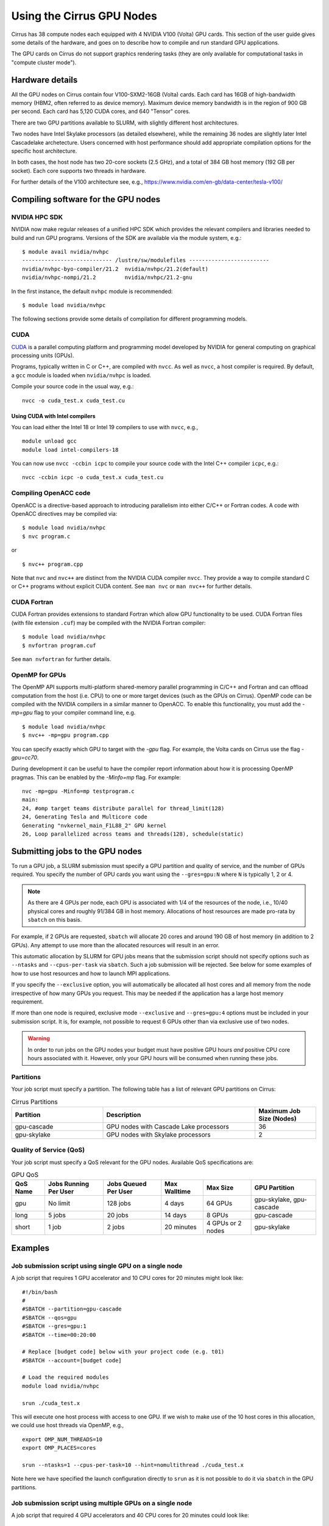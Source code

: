 Using the Cirrus GPU Nodes
==========================

Cirrus has 38 compute nodes each equipped with 4 NVIDIA V100 (Volta)
GPU cards. This section of the user guide gives some details of the
hardware, and goes on to describe how to compile and run standard
GPU applications.

.. Those interested specificially in machine learning applications
.. (particularly using packages such as PyTorch) may be interested
.. in THIS PENDING PAGE.

The GPU cards on Cirrus do not support graphics rendering tasks
(they are only available for computational tasks in "compute cluster mode").


Hardware details
----------------

All the GPU nodes on Cirrus contain four V100-SXM2-16GB (Volta) cards. Each
card has 16GB of high-bandwidth memory (HBM2, often referred to as device
memory). Maximum
device memory bandwidth is in the region of 900 GB per second. Each card
has 5,120 CUDA cores, and 640 "Tensor" cores.

There are two GPU partitions available to SLURM, with slightly different
host architectures.

Two nodes have Intel Skylake processors (as detailed elsewhere), while
the remaining 36 nodes are slightly later Intel Cascadelake archetecture.
Users concerned with host performance should add appropriate compilation
options for the specific host architecture.

In both cases, the host node has two 20-core sockets (2.5 GHz), and a total
of 384 GB host memory (192 GB per socket). Each core supports two threads
in hardware.

For further details of the V100 architecture see, e.g.,
https://www.nvidia.com/en-gb/data-center/tesla-v100/


Compiling software for the GPU nodes
------------------------------------

NVIDIA HPC SDK
~~~~~~~~~~~~~~

NVIDIA now make regular releases of a unified HPC SDK which provides the
relevant compilers and libraries needed to build and run GPU programs.
Versions of the SDK are available via the module system, e.g.:

::

  $ module avail nvidia/nvhpc
  ---------------------------- /lustre/sw/modulefiles -------------------------
  nvidia/nvhpc-byo-compiler/21.2  nvidia/nvhpc/21.2(default)  
  nvidia/nvhpc-nompi/21.2         nvidia/nvhpc/21.2-gnu       

In the first instance, the default ``nvhpc`` module is recommended:

::

  $ module load nvidia/nvhpc

The following sections provide some details of compilation for different
programming models.


CUDA
~~~~

`CUDA <https://developer.nvidia.com/cuda-zone>`_ is a parallel computing
platform and programming model developed by NVIDIA for general computing
on graphical processing units (GPUs).

Programs, typically written in C or C++, are compiled with ``nvcc``.
As well as ``nvcc``, a host compiler is required. By default, a ``gcc``
module is loaded when ``nvidia/nvhpc`` is loaded.

Compile your source code in the usual way, e.g.:

::

   nvcc -o cuda_test.x cuda_test.cu

Using CUDA with Intel compilers
^^^^^^^^^^^^^^^^^^^^^^^^^^^^^^^

You can load either the Intel 18 or Intel 19 compilers to use with ``nvcc``,
e.g.,

::

   module unload gcc
   module load intel-compilers-18

You can now use ``nvcc -ccbin icpc`` to compile your source code with
the Intel C++ compiler ``icpc``, e.g.:

::

   nvcc -ccbin icpc -o cuda_test.x cuda_test.cu


Compiling OpenACC code
~~~~~~~~~~~~~~~~~~~~~~

OpenACC is a directive-based approach to introducing parallelism into
either C/C++ or Fortran codes. A code with OpenACC directives may be
compiled via:

::

  $ module load nvidia/nvhpc
  $ nvc program.c

or

::

  $ nvc++ program.cpp

Note that ``nvc`` and ``nvc++`` are distinct from the NVIDIA CUDA compiler
``nvcc``. They provide a way to compile standard C or C++ programs without
explicit CUDA content. See ``man nvc`` or ``man nvc++`` for further details.


CUDA Fortran
~~~~~~~~~~~~

CUDA Fortran provides extensions to standard Fortran which allow GPU
functionality to be used. CUDA Fortran files (with file extension ``.cuf``)
may be compiled with the NVIDIA Fortran compiler:

::

  $ module load nvidia/nvhpc
  $ nvfortran program.cuf

See ``man nvfortran`` for further details.

OpenMP for GPUs
~~~~~~~~~~~~~~~

The OpenMP API supports multi-platform shared-memory parallel programming in C/C++ and Fortran and can offload computation from the host (i.e. CPU) to one or more target devices (such as the GPUs on Cirrus). 
OpenMP code can be compiled with the NVIDIA compilers in a similar manner to OpenACC. To enable this functionality, you must add the `-mp=gpu` flag to your compiler command line, e.g.

::

  $ module load nvidia/nvhpc
  $ nvc++ -mp=gpu program.cpp

You can specify exactly which GPU to target with the `-gpu` flag. For example, the Volta cards on Cirrus use the flag `-gpu=cc70`.

During development it can be useful to have the compiler report information about how it is processing OpenMP pragmas. This can be enabled by the `-Minfo=mp` flag. For example:

::

  nvc -mp=gpu -Minfo=mp testprogram.c
  main:
  24, #omp target teams distribute parallel for thread_limit(128)
  24, Generating Tesla and Multicore code
  Generating "nvkernel_main_F1L88_2" GPU kernel
  26, Loop parallelized across teams and threads(128), schedule(static)

Submitting jobs to the GPU nodes
--------------------------------

To run a GPU job, a SLURM submission must specify a GPU partition and
quality of service, and the number of GPUs required.
You specify the number of GPU cards you want using the ``--gres=gpu:N``
where ``N`` is typically 1, 2 or 4.

.. note::

   As there are 4 GPUs per node, each GPU is associated with 1/4 of the
   resources of the node, i.e., 10/40 physical cores and roughly 91/384 GB in
   host memory.
   Allocations of host resources are made pro-rata by ``sbatch`` on this basis.

For example, if 2 GPUs are requested, ``sbatch`` will allocate 20 cores
and around 190 GB of host memory (in addition to 2 GPUs). Any attempt to
use more than the allocated resources will result in an error.

This automatic allocation by SLURM for GPU jobs means that the
submission script should not specify options such as ``--ntasks`` and
``--cpus-per-task`` via ``sbatch``. Such a job submission will be
rejected. See below for some examples of how to use host resources and how to
launch MPI applications.

If you specify the ``--exclusive`` option, you will automatically be
allocated all host cores and all memory from the node irrespective
of how many GPUs you request. This may be needed if the application
has a large host memory requirement.

If more than one node is required, exclusive mode ``--exclusive`` and
``--gres=gpu:4`` options must be included in your submission script.
It is, for example, not possible to request 6 GPUs other than via
exclusive use of two nodes.

.. warning::

   In order to run jobs on the GPU nodes your budget must have positive
   GPU hours *and* positive CPU core hours associated with it.
   However, only your GPU hours will be consumed when running these jobs.

Partitions
~~~~~~~~~~
Your job script must specify a partition. The following table has a list 
of relevant GPU partitions on Cirrus:

.. list-table:: Cirrus Partitions
   :widths: 30 50 20
   :header-rows: 1

   * - Partition
     - Description
     - Maximum Job Size (Nodes)
   * - gpu-cascade
     - GPU nodes with Cascade Lake processors
     - 36
   * - gpu-skylake
     - GPU nodes with Skylake processors
     - 2

Quality of Service (QoS)
~~~~~~~~~~~~~~~~~~~~~~~~
Your job script must specify a QoS relevant for the GPU nodes. Available
QoS specifications are:


.. list-table:: GPU QoS
   :header-rows: 1

   * - QoS Name
     - Jobs Running Per User
     - Jobs Queued Per User
     - Max Walltime
     - Max Size
     - GPU Partition
   * - gpu
     - No limit
     - 128 jobs
     - 4 days
     - 64 GPUs
     - gpu-skylake, gpu-cascade
   * - long
     - 5 jobs
     - 20 jobs
     - 14 days
     - 8 GPUs
     - gpu-cascade
   * - short
     - 1 job
     - 2 jobs
     - 20 minutes
     - 4 GPUs or 2 nodes
     - gpu-skylake


Examples
--------
   
Job submission script using single GPU on a single node
~~~~~~~~~~~~~~~~~~~~~~~~~~~~~~~~~~~~~~~~~~~~~~~~~~~~~~~

A job script that requires 1 GPU accelerator and 10 CPU cores for 20 minutes
might look like:

::

   #!/bin/bash
   #
   #SBATCH --partition=gpu-cascade
   #SBATCH --qos=gpu
   #SBATCH --gres=gpu:1
   #SBATCH --time=00:20:00

   # Replace [budget code] below with your project code (e.g. t01)
   #SBATCH --account=[budget code]
     
   # Load the required modules 
   module load nvidia/nvhpc
   
   srun ./cuda_test.x

This will execute one host process with access to one GPU. If we wish to
make use of the 10 host cores in this allocation, we could use host
threads via OpenMP, e.g.,

::

  export OMP_NUM_THREADS=10
  export OMP_PLACES=cores

  srun --ntasks=1 --cpus-per-task=10 --hint=nomultithread ./cuda_test.x

Note here we have specified the launch configuration directly to ``srun``
as it is not possible to do it via ``sbatch`` in the GPU partitions.


Job submission script using multiple GPUs on a single node
~~~~~~~~~~~~~~~~~~~~~~~~~~~~~~~~~~~~~~~~~~~~~~~~~~~~~~~~~~

A job script that required 4 GPU accelerators and 40 CPU cores for 20 minutes
could look like:

::

    #!/bin/bash
    #
    #SBATCH --partition=gpu-cascade
    #SBATCH --qos=gpu
    #SBATCH --gres=gpu:4
    #SBATCH --time=00:20:00

    # Replace [budget code] below with your project code (e.g. t01)
    #SBATCH --account=[budget code]
    
    # Load the required modules 
    module load nvidia/nvhpc

    srun ./cuda_test.x

A typical MPI application might assign one device per MPI process, in
which case we would want 4 MPI tasks in this example. This would be
specified again directly to ``srun`` via

::

   srun --ntasks=4 ./mpi_cuda_test.x


Job submission script using multiple GPUs on multiple nodes
~~~~~~~~~~~~~~~~~~~~~~~~~~~~~~~~~~~~~~~~~~~~~~~~~~~~~~~~~~~

A job script that required 8 GPU accelerators for 20 minutes
could look like:

::

    #!/bin/bash
    #
    #SBATCH --partition=gpu-cascade
    #SBATCH --qos=gpu
    #SBATCH --gres=gpu:4
    #SBATCH --nodes=2
    #SBATCH --exclusive
    #SBATCH --time=00:20:00

    # Replace [budget code] below with your project code (e.g. t01)
    #SBATCH --account=[budget code]
    
    # Load the required modules 
    module load nvidia/nvhpc

    srun ./cuda_test.x

An MPI application with four MPI tasks per node in this case would be
launched via

::

  srun --ntasks=8 --tasks-per-node=4 ./mpi_cuda_test.x

Again, these options are specified directly to ``srun``, and not ``sbatch``.


Attempts to oversubscribe an allocation (10 cores per GPU) will fail, and
generate an error message, e.g.:

::

  srun: error: Unable to create step for job 234123: More processors requested
  than permitted


Debugging GPU applications
--------------------------

Applications may be debugged using ``cuda-gdb``. This is an extension
of ``gdb`` which can be used with CUDA. We assume the reader is
familiar with ``gdb``.

Compile the application with the ``-g -G`` flags to retain debugging
information. Obtain an interactive session, e.g.:

::

  $ srun --nodes=1 --partition=gpu-cascade --qos=gpu --gres=gpu:1 \
         --time=01:00:00 --pty /bin/bash

Load the NVIDIA HPC SDK module and start ``cuda-gdb`` for your application
via

::

  $ module load nvidia/nvhpc
  $ cuda-gdb ./my-application.x
  NVIDIA (R) CUDA Debugger
  ...
  (cuda-gdb) 

Debugging then proceeds as usual.
One can use the help facility from the ``cuda-gdb`` to find details
of commands available.

Note: it may be necessary to set the temporary directory to somewhere in
the user space, e.g.,

::

  export TMPDIR=$(pwd)/tmp

to prevent unexpected internal CUDA driver errors.

For further information on CUDA-GDB see https://docs.nvidia.com/cuda/cuda-gdb/index.html.


Profiling GPU applications
--------------------------

NVIDIA provide two useful tools for profiling performance of applications:
Nsight Systems and Nsight Compute; the former provides an overview of
application performance, while the latter provides detailed information
specifically on GPU kernels.

Using Nsight Systems
~~~~~~~~~~~~~~~~~~~~

Nsight Systems provides an overview of application performance, and should
therefore be the starting point for investigation. To run an application,
compile as normal (including the ``-g`` flag) and then submit to the queue
system, e.g.,

::

  #!/bin/bash
  
  #SBATCH --time=00:10:00
  #SBATCH --nodes=1
  #SBATCH --exclusive
  
  #SBATCH --partition=gpu-cascade
  #SBATCH --qos=gpu
  #SBATCH --gres=gpu:1
  
  module load nvidia/nvhpc
  
  srun -n 1 nsys profile -o prof1 ./my_application.x

The run should then produce an additional output file called, in this
case, ``prof1.qdrep``. The recommended way to view the contents
of this file is to download the NVIDIA Nsight package to your own
machine (you do not need the entire HPC SDK). Then copy the ``.qdrep``
file produced on Cirrus so that if can be viewed locally.

Note that a profiling run should probably be of a short duration
so that the profile information (the ``.qdrep file``) does not become
prohibitively large.

Details of the download of Nsight Systems and a user guide can be found at
the links:

https://developer.nvidia.com/nsight-systems

https://docs.nvidia.com/nsight-systems/UserGuide/index.html


Using Nsight Compute
~~~~~~~~~~~~~~~~~~~~

Nsight Compute may be used in a simliar way as Nsight Systems. A job may
be submitted with, e.g.,


::

  #!/bin/bash
  
  #SBATCH --time=00:10:00
  #SBATCH --nodes=1
  #SBATCH --exclusive
  
  #SBATCH --partition=gpu-cascade
  #SBATCH --qos=gpu
  #SBATCH --gres=gpu:1
  
  module load nvidia/nvhpc
  
  srun -n 1 nv-nsight-cu-cli --section SpeedOfLight_RooflineChart \
                             -o prof2 -f ./my_application.x

In this case, a file ``prof2.ncu-rep`` should be produced. Again, the
recommended way to view this file is to downloaded the Nsight Compute
package to your own machine, along with the ``.ncu-rep`` file from Cirrus.
The ``--section`` option determines the details of which statistics are
recorded (typically not all hardware counters can be accessed at the
same time). A common starting point is ``--section MemoryWorkloadAnalysis``.
Consult the NVIDIA documentation for further details.

Details are available at, e.g.,

https://developer.nvidia.com/nsight-compute

https://docs.nvidia.com/nsight-compute/2021.2/index.html
